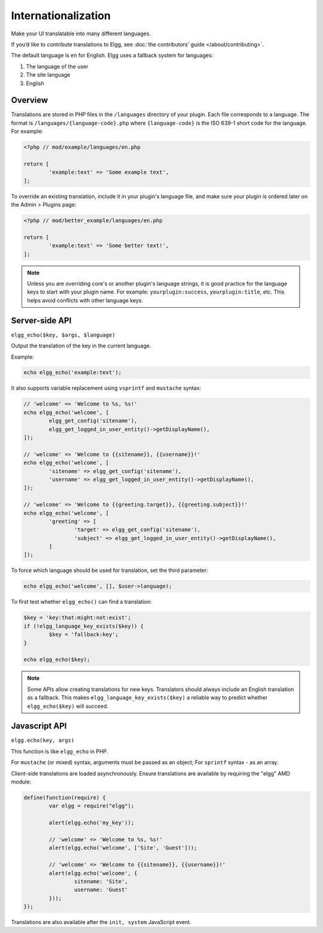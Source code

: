 Internationalization
####################

Make your UI translatable into many different languages.

If you’d like to contribute translations to Elgg, see :doc:`the contributors' guide </about/contributing>`.

The default language is ``en`` for English. Elgg uses a fallback system for languages:

1. The language of the user
2. The site language
3. English

Overview
========

Translations are stored in PHP files in the ``/languages`` directory of your plugin. Each file corresponds to a language. The format is 
``/languages/{language-code}.php`` where ``{language-code}`` is the ISO 639-1 short code for the language. For example:

.. code-block:: php

	<?php // mod/example/languages/en.php

	return [
		'example:text' => 'Some example text',
	];

To override an existing translation, include it in your plugin's language file, and make sure your plugin is
ordered later on the Admin > Plugins page:

.. code-block:: php

	<?php // mod/better_example/languages/en.php

	return [
		'example:text' => 'Some better text!',
	];

.. note::

    Unless you are overriding core's or another plugin's language strings, it is good practice for the language keys to start with your plugin name. 
    For example: ``yourplugin:success``, ``yourplugin:title``, etc. This helps avoid conflicts with other language keys.

Server-side API
===============

``elgg_echo($key, $args, $language)``

Output the translation of the key in the current language.

Example:

.. code-block:: php

	echo elgg_echo('example:text');

It also supports variable replacement using ``vsprintf`` and ``mustache`` syntax:

.. code-block:: php

	// 'welcome' => 'Welcome to %s, %s!'
	echo elgg_echo('welcome', [
		elgg_get_config('sitename'),
		elgg_get_logged_in_user_entity()->getDisplayName(),
	]);

	// 'welcome' => 'Welcome to {{sitename}}, {{username}}!'
	echo elgg_echo('welcome', [
		'sitename' => elgg_get_config('sitename'),
		'username' => elgg_get_logged_in_user_entity()->getDisplayName(),
	]);

	// 'welcome' => 'Welcome to {{greeting.target}}, {{greeting.subject}}!'
	echo elgg_echo('welcome', [
		'greeting' => [
			'target' => elgg_get_config('sitename'),
			'subject' => elgg_get_logged_in_user_entity()->getDisplayName(),
		]
	]);

To force which language should be used for translation, set the third parameter:

.. code-block:: php

    echo elgg_echo('welcome', [], $user->language);

To first test whether ``elgg_echo()`` can find a translation:

.. code-block:: php

	$key = 'key:that:might:not:exist';
	if (!elgg_language_key_exists($key)) {
		$key = 'fallback:key';
	}

	echo elgg_echo($key);

.. note:: 

    Some APIs allow creating translations for new keys. Translators should always include an English translation as a fallback. 
    This makes ``elgg_language_key_exists($key)`` a reliable way to predict whether ``elgg_echo($key)`` will succeed.

Javascript API
==============

``elgg.echo(key, args)``

This function is like ``elgg_echo`` in PHP.

For ``mustache`` (or mixed) syntax, arguments must be passed as an object;
For ``sprintf`` syntax - as an array.

Client-side translations are loaded asynchronously. Ensure translations are available by requiring the "elgg" AMD module:

.. code-block:: javascript

	define(function(require) {
		var elgg = require("elgg");

		alert(elgg.echo('my_key'));

		// 'welcome' => 'Welcome to %s, %s!'
		alert(elgg.echo('welcome', ['Site', 'Guest']));

		// 'welcome' => 'Welcome to {{sitename}}, {{username}}!'
		alert(elgg.echo('welcome', {
			sitename: 'Site',
			username: 'Guest'
		}));
	});

Translations are also available after the ``init, system`` JavaScript event.
